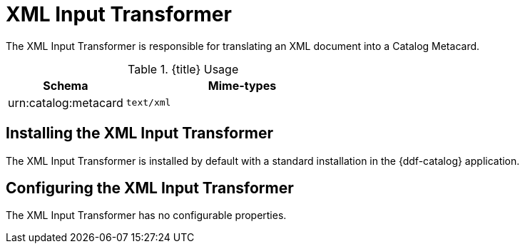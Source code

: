 :title: XML Input Transformer
:type: transformer
:subtype: input
:status: published
:link: {developing-prefix}xml_input_transformer
:summary: Translates an XML document into a Catalog Metacard.

= XML Input Transformer

The XML Input Transformer is responsible for translating an XML document into a Catalog Metacard.

.{title} Usage
[cols="1,2m" options="header"]
|===
|Schema
|Mime-types

|urn:catalog:metacard
|text/xml
|===

== Installing the XML Input Transformer

The XML Input Transformer is installed by default with a standard installation in the {ddf-catalog} application.

== Configuring the XML Input Transformer

The XML Input Transformer has no configurable properties.
